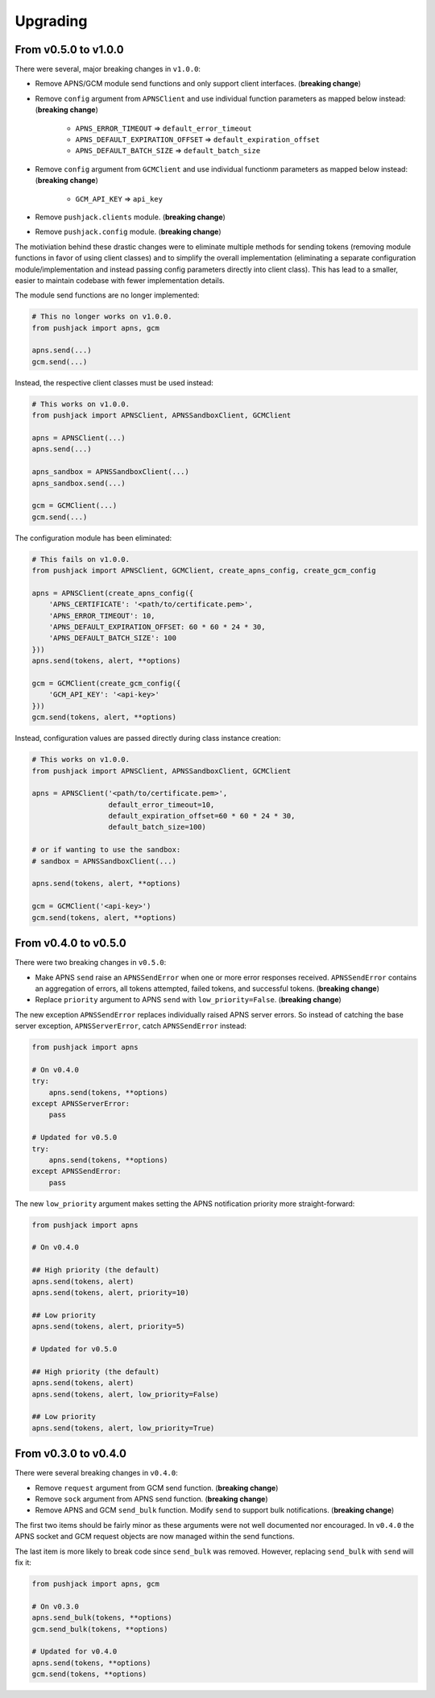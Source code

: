.. _upgrading:

Upgrading
=========


From v0.5.0 to v1.0.0
---------------------

There were several, major breaking changes in ``v1.0.0``:

- Remove APNS/GCM module send functions and only support client interfaces. (**breaking change**)
- Remove ``config`` argument from ``APNSClient`` and use individual function parameters as mapped below instead: (**breaking change**)

    - ``APNS_ERROR_TIMEOUT`` => ``default_error_timeout``
    - ``APNS_DEFAULT_EXPIRATION_OFFSET`` => ``default_expiration_offset``
    - ``APNS_DEFAULT_BATCH_SIZE`` => ``default_batch_size``

- Remove ``config`` argument from ``GCMClient`` and use individual functionm parameters as mapped below instead: (**breaking change**)

    - ``GCM_API_KEY`` => ``api_key``

- Remove ``pushjack.clients`` module. (**breaking change**)
- Remove ``pushjack.config`` module. (**breaking change**)

The motiviation behind these drastic changes were to eliminate multiple methods for sending tokens (removing module functions in favor of using client classes) and to simplify the overall implementation (eliminating a separate configuration module/implementation and instead passing config parameters directly into client class). This has lead to a smaller, easier to maintain codebase with fewer implementation details.

The module send functions are no longer implemented:

.. code-block:: python

    # This no longer works on v1.0.0.
    from pushjack import apns, gcm

    apns.send(...)
    gcm.send(...)


Instead, the respective client classes must be used instead:

.. code-block:: python

    # This works on v1.0.0.
    from pushjack import APNSClient, APNSSandboxClient, GCMClient

    apns = APNSClient(...)
    apns.send(...)

    apns_sandbox = APNSSandboxClient(...)
    apns_sandbox.send(...)

    gcm = GCMClient(...)
    gcm.send(...)


The configuration module has been eliminated:

.. code-block:: python

    # This fails on v1.0.0.
    from pushjack import APNSClient, GCMClient, create_apns_config, create_gcm_config

    apns = APNSClient(create_apns_config({
        'APNS_CERTIFICATE': '<path/to/certificate.pem>',
        'APNS_ERROR_TIMEOUT': 10,
        'APNS_DEFAULT_EXPIRATION_OFFSET: 60 * 60 * 24 * 30,
        'APNS_DEFAULT_BATCH_SIZE': 100
    }))
    apns.send(tokens, alert, **options)

    gcm = GCMClient(create_gcm_config({
        'GCM_API_KEY': '<api-key>'
    }))
    gcm.send(tokens, alert, **options)


Instead, configuration values are passed directly during class instance creation:

.. code-block:: python

    # This works on v1.0.0.
    from pushjack import APNSClient, APNSSandboxClient, GCMClient

    apns = APNSClient('<path/to/certificate.pem>',
                      default_error_timeout=10,
                      default_expiration_offset=60 * 60 * 24 * 30,
                      default_batch_size=100)

    # or if wanting to use the sandbox:
    # sandbox = APNSSandboxClient(...)

    apns.send(tokens, alert, **options)

    gcm = GCMClient('<api-key>')
    gcm.send(tokens, alert, **options)


From v0.4.0 to v0.5.0
---------------------

There were two breaking changes in ``v0.5.0``:

- Make APNS ``send`` raise an ``APNSSendError`` when one or more error responses received. ``APNSSendError`` contains an aggregation of errors, all tokens attempted, failed tokens, and successful tokens. (**breaking change**)
- Replace ``priority`` argument to APNS ``send`` with ``low_priority=False``. (**breaking change**)

The new exception ``APNSSendError`` replaces individually raised APNS server errors. So instead of catching the base server exception, ``APNSServerError``, catch ``APNSSendError`` instead:


.. code-block:: python

    from pushjack import apns

    # On v0.4.0
    try:
        apns.send(tokens, **options)
    except APNSServerError:
        pass

    # Updated for v0.5.0
    try:
        apns.send(tokens, **options)
    except APNSSendError:
        pass


The new ``low_priority`` argument makes setting the APNS notification priority more straight-forward:


.. code-block:: python

    from pushjack import apns

    # On v0.4.0

    ## High priority (the default)
    apns.send(tokens, alert)
    apns.send(tokens, alert, priority=10)

    ## Low priority
    apns.send(tokens, alert, priority=5)

    # Updated for v0.5.0

    ## High priority (the default)
    apns.send(tokens, alert)
    apns.send(tokens, alert, low_priority=False)

    ## Low priority
    apns.send(tokens, alert, low_priority=True)


From v0.3.0 to v0.4.0
---------------------

There were several breaking changes in ``v0.4.0``:

- Remove ``request`` argument from GCM send function. (**breaking change**)
- Remove ``sock`` argument from APNS send function. (**breaking change**)
- Remove APNS and GCM ``send_bulk`` function. Modify ``send`` to support bulk notifications. (**breaking change**)

The first two items should be fairly minor as these arguments were not well documented nor encouraged. In ``v0.4.0`` the APNS socket and GCM request objects are now managed within the send functions.

The last item is more likely to break code since ``send_bulk`` was removed. However, replacing ``send_bulk`` with ``send`` will fix it:


.. code-block:: python

    from pushjack import apns, gcm

    # On v0.3.0
    apns.send_bulk(tokens, **options)
    gcm.send_bulk(tokens, **options)

    # Updated for v0.4.0
    apns.send(tokens, **options)
    gcm.send(tokens, **options)
